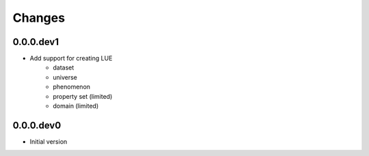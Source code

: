 Changes
=======

0.0.0.dev1
----------
- Add support for creating LUE
    - dataset
    - universe
    - phenomenon
    - property set (limited)
    - domain (limited)


0.0.0.dev0
----------
- Initial version

